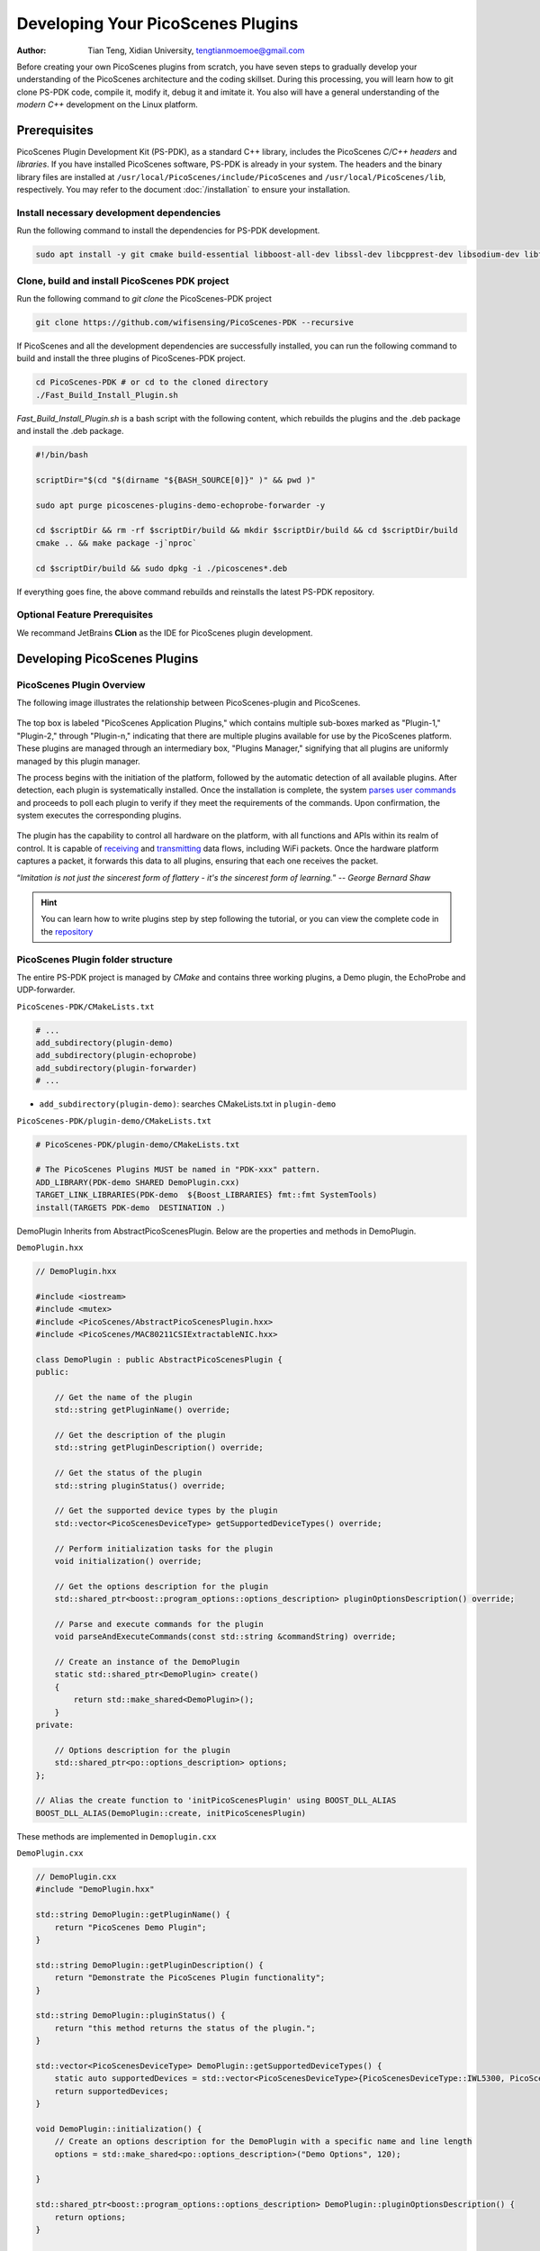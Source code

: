 Developing Your PicoScenes Plugins
=====================================

:Author: Tian Teng, Xidian University, tengtianmoemoe@gmail.com


Before creating your own PicoScenes plugins from scratch, you have seven steps to gradually develop your understanding of the PicoScenes architecture and the coding skillset. During this processing, you will learn how to git clone PS-PDK code, compile it, modify it, debug it and imitate it. You also will have a general understanding of the `modern C++` development on the Linux platform.

Prerequisites
----------------------------------------------

PicoScenes Plugin Development Kit (PS-PDK), as a standard C++ library, includes the PicoScenes `C/C++ headers` and `libraries`. If you have installed PicoScenes software, PS-PDK is already in your system. The headers and the binary library files are installed at ``/usr/local/PicoScenes/include/PicoScenes`` and ``/usr/local/PicoScenes/lib``, respectively. You may refer to the document :doc:`/installation` to ensure your installation.

Install necessary development dependencies
~~~~~~~~~~~~~~~~~~~~~~~~~~~~~~~~~~~~~~~~~~

Run the following command to install the dependencies for PS-PDK development.
 
.. code-block:: bash

    sudo apt install -y git cmake build-essential libboost-all-dev libssl-dev libcpprest-dev libsodium-dev libfmt-dev libuhd-dev libopenblas-dev libfftw3-dev pkg-config

Clone, build and install PicoScenes PDK project 
~~~~~~~~~~~~~~~~~~~~~~~~~~~~~~~~~~~~~~~~~~~~~~~~

Run the following command to `git clone` the PicoScenes-PDK project
 
.. code-block:: bash

    git clone https://github.com/wifisensing/PicoScenes-PDK --recursive

If PicoScenes and all the development dependencies are successfully installed, you can run the following command to build and install the three plugins of PicoScenes-PDK project.

.. code-block:: bash

    cd PicoScenes-PDK # or cd to the cloned directory
    ./Fast_Build_Install_Plugin.sh

`Fast_Build_Install_Plugin.sh` is a bash script with the following content, which rebuilds the plugins and the .deb package and install the .deb package.

.. code-block:: bash

    #!/bin/bash

    scriptDir="$(cd "$(dirname "${BASH_SOURCE[0]}" )" && pwd )"

    sudo apt purge picoscenes-plugins-demo-echoprobe-forwarder -y

    cd $scriptDir && rm -rf $scriptDir/build && mkdir $scriptDir/build && cd $scriptDir/build
    cmake .. && make package -j`nproc`

    cd $scriptDir/build && sudo dpkg -i ./picoscenes*.deb

If everything goes fine, the above command rebuilds and reinstalls the latest PS-PDK repository.

Optional Feature Prerequisites
~~~~~~~~~~~~~~~~~~~~~~~~~~~~~~

We recommand JetBrains **CLion** as the IDE for PicoScenes plugin development.



Developing PicoScenes Plugins
--------------------------------------------------

PicoScenes Plugin Overview
~~~~~~~~~~~~~~~~~~~~~~~~~~~~~~~~~~~~~~~~~~~~~~~~

The following image illustrates the relationship between PicoScenes-plugin and PicoScenes.

.. figure:: /images/PicoScenes-Data-Flow.png
    :figwidth: 1000px
    :target: /images/PicoScenes-Data-Flow.png
    :align: center

The top box is labeled "PicoScenes Application Plugins," which contains multiple sub-boxes marked as "Plugin-1," "Plugin-2," through "Plugin-n," indicating that there are multiple plugins available for use by the PicoScenes platform. These plugins are managed through an intermediary box, "Plugins Manager," signifying that all plugins are uniformly managed by this plugin manager.

The process begins with the initiation of the platform, followed by the automatic detection of all available plugins. After detection, each plugin is systematically installed. Once the installation is complete, the system `parses user commands <#how-to-parse-commands>`_ and proceeds to poll each plugin to verify if they meet the requirements of the commands. Upon confirmation, the system executes the corresponding plugins.

.. figure:: /images/Plugin-Start-Sequence.png
    :figwidth: 800px
    :target: /images/Plugin-Start-Sequence.png
    :align: center

The plugin has the capability to control all hardware on the platform, with all functions and APIs within its realm of control. It is capable of `receiving <#how-to-receive-packages>`_ and `transmitting <#how-to-transmit-packages>`_ data flows, including WiFi packets. Once the hardware platform captures a packet, it forwards this data to all plugins, ensuring that each one receives the packet.


“`Imitation is not just the sincerest form of flattery - it's the sincerest form of learning.`” -- `George Bernard Shaw`

.. hint:: You can learn how to write plugins step by step following the tutorial, or you can view the complete code in the `repository <https://github.com/wifisensing/PicoScenes-PDK/>`_


.. _how-to-parse-commands:

PicoScenes Plugin folder structure
~~~~~~~~~~~~~~~~~~~~~~~~~~~~~~~~~~

The entire PS-PDK project is managed by `CMake` and contains three working plugins, a Demo plugin, the EchoProbe and UDP-forwarder.

``PicoScenes-PDK/CMakeLists.txt``

.. code-block:: cmake

    # ...
    add_subdirectory(plugin-demo)
    add_subdirectory(plugin-echoprobe)
    add_subdirectory(plugin-forwarder)
    # ...

- ``add_subdirectory(plugin-demo)``: searches CMakeLists.txt in ``plugin-demo``

``PicoScenes-PDK/plugin-demo/CMakeLists.txt``

.. code-block:: cmake

    # PicoScenes-PDK/plugin-demo/CMakeLists.txt

    # The PicoScenes Plugins MUST be named in "PDK-xxx" pattern.
    ADD_LIBRARY(PDK-demo SHARED DemoPlugin.cxx)
    TARGET_LINK_LIBRARIES(PDK-demo  ${Boost_LIBRARIES} fmt::fmt SystemTools)
    install(TARGETS PDK-demo  DESTINATION .)

DemoPlugin Inherits from AbstractPicoScenesPlugin. Below are the properties and methods in DemoPlugin.

``DemoPlugin.hxx``

.. code-block:: cpp

    // DemoPlugin.hxx

    #include <iostream>
    #include <mutex>
    #include <PicoScenes/AbstractPicoScenesPlugin.hxx>
    #include <PicoScenes/MAC80211CSIExtractableNIC.hxx>

    class DemoPlugin : public AbstractPicoScenesPlugin {
    public:

        // Get the name of the plugin
        std::string getPluginName() override;

        // Get the description of the plugin
        std::string getPluginDescription() override;

        // Get the status of the plugin
        std::string pluginStatus() override;

        // Get the supported device types by the plugin
        std::vector<PicoScenesDeviceType> getSupportedDeviceTypes() override;

        // Perform initialization tasks for the plugin
        void initialization() override;

        // Get the options description for the plugin
        std::shared_ptr<boost::program_options::options_description> pluginOptionsDescription() override;

        // Parse and execute commands for the plugin
        void parseAndExecuteCommands(const std::string &commandString) override;

        // Create an instance of the DemoPlugin
        static std::shared_ptr<DemoPlugin> create()
        {
            return std::make_shared<DemoPlugin>();
        }
    private:

        // Options description for the plugin
        std::shared_ptr<po::options_description> options;
    };

    // Alias the create function to 'initPicoScenesPlugin' using BOOST_DLL_ALIAS
    BOOST_DLL_ALIAS(DemoPlugin::create, initPicoScenesPlugin)

These methods are implemented in ``Demoplugin.cxx``

``DemoPlugin.cxx``

.. code-block:: cpp

    // DemoPlugin.cxx
    #include "DemoPlugin.hxx"

    std::string DemoPlugin::getPluginName() {
        return "PicoScenes Demo Plugin";
    }

    std::string DemoPlugin::getPluginDescription() {
        return "Demonstrate the PicoScenes Plugin functionality";
    }

    std::string DemoPlugin::pluginStatus() {
        return "this method returns the status of the plugin.";
    }

    std::vector<PicoScenesDeviceType> DemoPlugin::getSupportedDeviceTypes() {
        static auto supportedDevices = std::vector<PicoScenesDeviceType>{PicoScenesDeviceType::IWL5300, PicoScenesDeviceType::QCA9300, PicoScenesDeviceType::IWLMVM_AX200, PicoScenesDeviceType::IWLMVM_AX210, PicoScenesDeviceType::VirtualSDR, PicoScenesDeviceType::USRP, PicoScenesDeviceType::SoapySDR};
        return supportedDevices;
    }

    void DemoPlugin::initialization() {
        // Create an options description for the DemoPlugin with a specific name and line length
        options = std::make_shared<po::options_description>("Demo Options", 120);

    }

    std::shared_ptr<boost::program_options::options_description> DemoPlugin::pluginOptionsDescription() {
        return options;
    }

    void DemoPlugin::parseAndExecuteCommands(const std::string &commandString) {

    }


How to parse commands
~~~~~~~~~~~~~~~~~~~~~~~

Add the following content in ``DemoPlugin.cxx``

``DemoPlugin.cxx``

.. code-block:: cpp

    // DemoPlugin.cxx

    ...
    ...
    void DemoPlugin::initialization() {
        // Create an options description for the DemoPlugin with a specific name and line length
        options = std::make_shared<po::options_description>("Demo Options", 120);

        // Add a command-line option for the DemoPlugin
        options->add_options()
                ("demo", po::value<std::string>(), "--demo <param>");
    }

    ...
    void DemoPlugin::parseAndExecuteCommands(const std::string &commandString) {

        // Create a variables map to store parsed options
        po::variables_map vm;

        // Parse the command string using Boost.ProgramOptions
        auto parsedOptions = po::command_line_parser(po::split_unix(commandString))
            .options(*pluginOptionsDescription())
            .allow_unregistered()
            .style(po::command_line_style::unix_style & ~po::command_line_style::allow_guessing)
            .run();

        // Store the parsed options in the variables map
        po::store(parsedOptions, vm);

        // Notify the variables map about the parsed options
        po::notify(vm);

        if (vm.count("demo")) {
            auto optionValue = vm["demo"].as<std::string>();
            LoggingService_Plugin_info_print("Plugin has been installed, its param is {}", std::string(optionValue));
        }
    }


compile and run plugin

compile the plugin using ``./Fast_Build_Install_Plugin.sh``

.. code-block:: bash

    ./Fast_Build_Install_Plugin.sh

Open **terminal** , run Picoscenes platform

.. code-block:: bash

    PicoScenes "-d debug
                --plugin-dir <your-plugin-dir>/PicoScenes-PDK;
                -i virtualsdr
                --demo HelloPicoScenes"

If successfully executed, you will see the following content in the console.

.. code-block:: bash

    [17:31:51.183948] [Plugin  ] [Info ] Plugin has been installed, its param is HelloPicoScenes


The command options, *“-d debug  --plugin-dir <your-plugin-dir>/PicoScenes-PDK; -i virtualsdr  --demo HelloPicoScenes”*, have the following interpretations:

- ``-d debug``: Modifies the display level of the logging service to debug
- ``--plugin``: Search plugin's directory  <your-plugin-dir>/PicoScenes-PDK is your plugin's location
- ``-i virtualsdr`` : Switches the device to virtualsdr
- ``--demo HelloPicoScenes``: enable demo command, "HelloPicoScenes" is the parameter


PicoScenes uses polymorphism to manage plugins. Developer should inherit from `AbstractPicoScenesPlugin` to develop their plugins. The following diagram shows the inheritance.

.. figure:: /images/Plugin-Structure.png
    :figwidth: 1000px
    :target: /images/Plugin-Structue.png
    :align: center

The **initialization()** method defines plugin's commands. **parseAndExecuteCommands()** method parses commands and arguments.

.. code-block:: cpp

    void DemoPlugin::initialization() {
        // Create an options description for the DemoPlugin with a specific name and line length
        options = std::make_shared<po::options_description>("Demo Options", 120);

        // Add a command-line option for the DemoPlugin
        options->add_options()
                ("demo", po::value<std::string>(), "--demo <param>");
    }

- ``options->add_options()``: Define command "demo" and set parameter's type

.. code-block:: cpp

    void DemoPlugin::parseAndExecuteCommands(const std::string &commandString) {
        ...
        if (vm.count("demo")) {
            auto optionValue = vm["demo"].as<std::string>();
            LoggingService_Plugin_info_print("Plugin has been installed, its param is {}",std::string(optionValue));
        }
    }

- ``vm["demo"].as<std::string>()``: Get parameters "HelloPicoScenes"

.. _how-to-receive-packages:

How to receive packages
~~~~~~~~~~~~~~~~~~~~~~~~~~~~~~~~

You have now learned how to define a command and parse it. In the upcoming example, you will learn how to make a receive/send plugin.

Before writing a plugin for `receiving` signals, understand the process of writing a receive plugin.

.. figure:: /images/Receiving.png
    :figwidth: 500px
    :target: /images/Receiving.png
    :align: center

- ``parseAndExecuteCommands()``: Parse plugin command and parameters
- ``nic->startRxService()``:  Start receiving signals from different devices
- ``rxHandle()`` : Handle receiving signals


Add plugin commands and activate the receive mode

``DemoPlugin.cxx``


.. code-block:: cpp

    void DemoPlugin::parseAndExecuteCommands(const std::string &commandString) {
        // Create a variables map to store parsed options
        po::variables_map vm;

        // Define the command line options style
        auto style = pos::allow_long | pos::allow_dash_for_short |
                     pos::long_allow_adjacent | pos::long_allow_next |
                     pos::short_allow_adjacent | pos::short_allow_next;

        // Parse the command string using Boost.ProgramOptions and store options in the variables map
        po::store(po::command_line_parser(po::split_unix(commandString)).options(*options).style(style).allow_unregistered().run(), vm);

        // Notify the variables map about the parsed options
        po::notify(vm);

        // Check if the "demo" option is present
        if (vm.count("demo")) {
            // Get the value of the "demo" option
            auto modeString = vm["demo"].as<std::string>();

            // Check if the modeString contains "logger" and start the Rx service accordingly
            if (modeString.find("logger") != std::string::npos) {
                nic->startRxService();
            }
        }
    }


``DemoPlugin.hxx``

.. code-block:: cpp

    class DemoPlugin : public AbstractPicoScenesPlugin {
    public:
        ...
        ...
        // Handle received frames in the plugin
        void rxHandle(const ModularPicoScenesRxFrame &rxframe) override;

    private:
        std::shared_ptr<po::options_description> options;
    };

implement `rxHandle()` in ``DemoPlugin.cxx``


.. code-block:: cpp

    void DemoPlugin::rxHandle(const ModularPicoScenesRxFrame &rxframe) {
        LoggingService_debug_print("This is my rxframe: {}",rxframe.toString());
    }

Build the plugin and run in terminal

.. code-block:: bash

    ./Fast_Build_Install_Plugin.sh

.. code-block:: bash

    PicoScenes "-d debug
                --bp
                --plugin-dir <your-plugin-dir>/PicoScenes-PDK;
                -i virtualsdr
                --rx-from-file sample5
                --demo logger"

- ``--rx-from-file``: Read signals from file sample.bbsignal

If successfully running, the terminal will show

.. code-block:: bash

    [17:34:09.811501] [Platform] [Debug] This is my rxframe: RxFrame:{RxSBasic:[device=USRP(SDR), center=2412, control=2412, CBW=20, format=HT, Pkt_CBW=20, MCS=0, numSTS=1, GI=0.8us, UsrIdx/NUsr=(0/1), timestamp=1288, system_ns=1704015249809485863, NF=-78, RSS=-7], RxExtraInfo:[len=24, ver=0x2, sf=20.000000 MHz, cfo=0.000000 kHz, sfo=0 Hz], SDRExtra:[scrambler=39, packetStartInternal=25761, rxIndex=25760, rxTime=0.001288, decodingDelay=0.0620708466, lastTxTime=0, sigEVM=2.4], (HT)CSI:[device=USRP(SDR), format=HT, CBW=20, cf=2412.000000 MHz, sf=20.000000 MHz, subcarrierBW=312.500000 kHz, dim(nTones,nSTS,nESS,nRx,nCSI)=(56,1,0,1,1), raw=0B], LegacyCSI:[device=USRP(SDR), format=NonHT, CBW=20, cf=2412.000000 MHz, sf=20.000000 MHz, subcarrierBW=312.500000 kHz, dim(nTones,nSTS,nESS,nRx,nCSI)=(52,1,0,1,2), raw=0B], BasebandSignal:[(float) 3045x1], MACHeader:[type=[MF]Reserved_14, dest=00:16:ea:12:34:56, src=00:16:ea:12:34:56, seq=8, frag=0, mfrags=0], PSFHeader:[ver=0x20201110, device=QCA9300, numSegs=1, type=10, taskId=55742, txId=0], TxExtraInfo:[len=8, ver=0x2], MPDU:[num=1, total=75B]}

.. _how-to-transmit-packages:

How to transmit packages
~~~~~~~~~~~~~~~~~~~~~~~~~~~~~~~~

The process of frame transmitting is likely to frame receiving.

.. figure:: /images/Transmitting.png
    :figwidth: 500px
    :target: /images/Transmitting.png
    :align: center

- ``nic->startTxService()``:  Start transmitting signals process
- ``buildBasicFrame`` : Initialize and build Packet frame
- ``nic->transmitPicoScenesFrameSync(*txframe);``: deliver frame to phy layer

Add method buildBasicFrame() in ``DemoPlugin.hxx``


.. code-block:: cpp

    class DemoPlugin : public AbstractPicoScenesPlugin {
    public:
        ...

        // Handle received frames in the plugin
        void rxHandle(const ModularPicoScenesRxFrame &rxframe) override;

        // Build a basic transmission frame for the plugin
        [[nodiscard]] std::shared_ptr<ModularPicoScenesTxFrame> buildBasicFrame(uint16_t taskId = 0) const ;

    private:
        std::shared_ptr<po::options_description> options;
    };

Implement buildBasicFrame() in ``DemoPlugin.cxx``


.. code-block:: cpp

    std::shared_ptr<ModularPicoScenesTxFrame> DemoPlugin::buildBasicFrame(uint16_t taskId) const
    {
        auto frame = nic->initializeTxFrame();

        /**
         * The platform parser will parse the Tx parameters options and store the results in AbstractNIC.
         */

        frame->setTxParameters(nic->getUserSpecifiedTxParameters());
        frame->setTaskId(taskId);
        auto sourceAddr = MagicIntel123456;
        frame->setSourceAddress(sourceAddr.data());
        frame->set3rdAddress(nic->getFrontEnd()->getMacAddressPhy().data());

        return frame;

    }

Add transmit command  ``injector`` in `parseAndExecuteCommands()`

.. code-block:: cpp

    void DemoPlugin::parseAndExecuteCommands(const std::string &commandString) {
        // Create a variables map to store parsed options
        po::variables_map vm;

        // Define the command line options style
        auto style = pos::allow_long | pos::allow_dash_for_short |
                     pos::long_allow_adjacent | pos::long_allow_next |
                     pos::short_allow_adjacent | pos::short_allow_next;

        // Parse the command string using Boost.ProgramOptions and store options in the variables map
        po::store(po::command_line_parser(po::split_unix(commandString)).options(*options).style(style).allow_unregistered().run(), vm);

        // Notify the variables map about the parsed options
        po::notify(vm);

        // Check if the "demo" option is present
        if (vm.count("demo")) {
            // Get the value of the "demo" option
            auto modeString = vm["demo"].as<std::string>();

            // Check if the modeString contains "logger" and start the Rx service accordingly
            if (modeString.find("logger") != std::string::npos) {
                nic->startRxService();
            }
            // Check if the modeString contains "injector" and start the Tx service with basic frame transmission
            else if (modeString.find("injector") != std::string::npos) {
                nic->startTxService();

                // Generate a random task ID within a specified range
                auto taskId = SystemTools::Math::uniformRandomNumberWithinRange<uint16_t>(9999, UINT16_MAX);

                // Build a basic transmission frame with the generated task ID
                auto txframe = buildBasicFrame(taskId);

                // Transmit the PicoScenes frame synchronously
                nic->transmitPicoScenesFrameSync(*txframe);
            }
        }
    }


Build the plugin and run in terminal

.. code-block:: bash

    ./Fast_Build_Install_Plugin.sh

.. code-block:: bash

    PicoScenes "-d debug
                --bp --plugin-dir <your-plugin-dir>/PicoScenes-PDK;
                -i virtualsdr
                --demo injector"

.. code-block:: bash

    [18:15:35.993309] [SDR     ] [Debug] virtualsdr(Virtual(SDR))-->TxFrame:{MACHeader:[type=[MF]Reserved_14, dest=00:16:ea:12:34:56, src=00:16:ea:12:34:56, seq=0, frag=0, mfrags=0], PSFHeader:[ver=0x20201110, device=QCA9300, numSegs=0, type=0, taskId=33196, txId=0], tx_param[preset=DEFAULT, type=HT, CBW=20, MCS=0, numSTS=1, Coding=BCC, GI=0.8us, numESS= , sounding(11n)=1]} | PPDU: 2480




Debug PicoScenes plugins
----------------------------------------------

Since the plugin .so file cannot run by itself, a tricky problem of plugin development emerges, `how to debug a plugin?` 

Xincheng Ren, one of our contributors, records a .gif video describing the plugin debug process. In this video, we use JetBrains CLion as our IDE. To debug the EchoProbe plugin, rather than specifying the .so plugin file as the `debug main program`, you must specify the PicoScenes main program at ``/usr/local/PicoScenes/bin/`` to be the `debug main program`. Second, you should also add ``--plugin-dir /path-to-plugin`` program option to tell PicoScenes main program to load your plugins.

    .. figure:: /images/Plugin-Debug.gif
        :figwidth: 1000px
        :target: /images/Plugin-Debug.gif
        :align: center

        Debug PicoScenes plugins by debug PicoScenes main program

You can download this .gif video from :download:`Debug Plugin <images/Plugin-Debug.gif>`.

